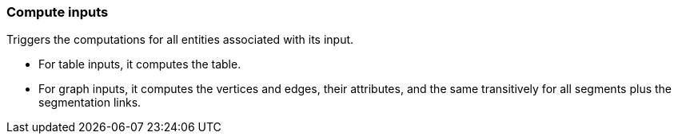 ### Compute inputs

Triggers the computations for all entities associated with its input.

 - For table inputs, it computes the table.
 - For graph inputs, it computes the vertices and edges, their attributes,
   and the same transitively for all segments plus the segmentation links.
